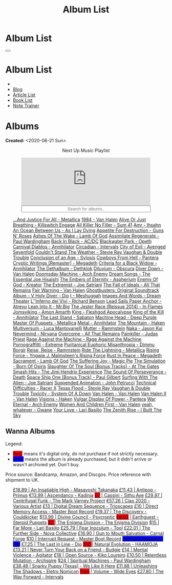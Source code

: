 #+OPTIONS: num:nil toc:t H:4
#+OPTIONS: html-preamble:nil html-postamble:nil html-scripts:t html-style:nil
#+TITLE: Album List

#+DESCRIPTION: Album List
#+KEYWORDS: Album List
#+HTML_HEAD_EXTRA: <link rel="shortcut icon" href="images/favicon.ico" type="image/x-icon">
#+HTML_HEAD_EXTRA: <link rel="icon" href="images/favicon.ico" type="image/x-icon">
#+HTML_HEAD_EXTRA:  <link rel="stylesheet" href="https://cdnjs.cloudflare.com/ajax/libs/font-awesome/5.13.0/css/all.min.css">
#+HTML_HEAD_EXTRA:  <link href="https://fonts.googleapis.com/css?family=Montserrat" rel="stylesheet" type="text/css">
#+HTML_HEAD_EXTRA:  <link href="https://fonts.googleapis.com/css?family=Lato" rel="stylesheet" type="text/css">
#+HTML_HEAD_EXTRA:  <script src="https://ajax.googleapis.com/ajax/libs/jquery/3.5.1/jquery.min.js"></script>
#+HTML_HEAD_EXTRA:  <script src="js/elementSearch.js"></script>
#+HTML_HEAD_EXTRA:  <link rel="stylesheet" href="css/main.css">
#+HTML_HEAD_EXTRA:  <link rel="stylesheet" href="css/blog.css">
#+HTML_HEAD_EXTRA: <style>body { padding-top: 100px; }</style>

* Album List
  :PROPERTIES:
  :HTML_CONTAINER_CLASS: text-center navbar navbar-inverse navbar-fixed-top
  :CUSTOM_ID: navbar
  :END:

  #+BEGIN_EXPORT html
      <button type="button" class="navbar-toggle" data-toggle="collapse" data-target="#collapsableNavbar">
      <span class="icon-bar"></span>
      <span class="icon-bar"></span>
      <span class="icon-bar"></span>
      </button>
      <h1 id="navbarTitle" class="navbar-text">Album List</h1>
      <div class="collapse navbar-collapse" id="collapsableNavbar">
      <ul class="nav navbar-nav">
      <li><a title="Home" href="./index.html"><i class="fas fa-home fa-3x" aria-hidden="true"></i></a></li>
      <li><a title="Blog Main Page" href="./blog.html" class="navbar-text h3">Blog</a></li>
      <li><a title="Article List" href="./articleList.html" class="navbar-text h3">Article List</a></li>
<li><a title="Book List" href="./bookList.html" class="navbar-text h3">Book List</a></li>
    <li><a title="Note Trainer" href="./NoteTrainer/NoteTrainer.html" class="navbar-text h3">Note Trainer</a></li>
      </ul>
      </div>
  #+END_EXPORT


* Albums
  :PROPERTIES:
  :CUSTOM_ID: Albums
  :END:

  **Created:** <2020-06-21 Sun>

  #+BEGIN_EXPORT HTML
  <p style="text-align: center">Next Up Music Playlist</p>
  <iframe src="https://www.youtube-nocookie.com/embed/videoseries?list=PLO1i4nEhzCLaszits0vM6cJJoCIqzTwn7" title="YouTube video player" frameborder="0" allow="accelerometer; autoplay; clipboard-write; encrypted-media; gyroscope; picture-in-picture" style="display: block;width: 80%;margin-left: auto;margin-right: auto;" allowfullscreen></iframe>
  <input type="text" id="elementSearch" onkeyup="elementSearch('albumList')" placeholder="Search for albums.." title="Type in a Album Title" style="text-align: center; width: 80%;margin-left: auto;margin-right: auto; display: block;">
  <p id="totalAlbumCount"></p>
  <ul id="albumList"                                                                                                  class="list-group">
      <a target="_blank" href="https://youtu.be/QnXOSUQ5HJY"                                                          class="list-group-item list-group-item-action album">...And Justice For All - Metallica</a>
      <a target="_blank" href="https://youtu.be/oID_yTTx7gQ"                                                          class="list-group-item list-group-item-action album">1984 - Van Halen</a>
      <a target="_blank" href="https://youtu.be/BOu3bAYxYAA"                                                          class="list-group-item list-group-item-action album">Alive Or Just Breathing - Killswitch Engage</a>
      <a target="_blank" href="https://youtu.be/puEBsz4TDBE"                                                          class="list-group-item list-group-item-action album">All Killer No Filler - Sum 41</a>
      <a target="_blank" href="https://youtu.be/cqqv24yGoeo"                                                          class="list-group-item list-group-item-action album">Amr - Ihsahn</a>
      <a target="_blank" href="https://youtu.be/T9TtmYCPCLU"                                                          class="list-group-item list-group-item-action album">An Ocean Between Us - As I Lay Dying</a>
      <a target="_blank" href="https://youtu.be/KO5ad84UixQ"                                                          class="list-group-item list-group-item-action album">Appetite For Destruction - Guns N' Roses</a>
      <a target="_blank" href="https://youtu.be/W_b4FAtoDV4"                                                          class="list-group-item list-group-item-action album">Ashes Of The Wake - Lamb Of God</a>
      <a target="_blank" href="https://youtu.be/PpieGB80EqU"                                                          class="list-group-item list-group-item-action album">Assimilate Regenerate - Paul Wardingham</a>
      <a target="_blank" href="https://youtu.be/2-fR2rrmw3I"                                                          class="list-group-item list-group-item-action album">Back In Black - AC/DC</a>
      <a target="_blank" href="https://youtu.be/bl0QVeD-KJg"                                                          class="list-group-item list-group-item-action album">Blackwater Park - Opeth</a>
      <a target="_blank" href="https://youtu.be/1xtedxA8ehM"                                                          class="list-group-item list-group-item-action album">Carnival Diablos - Annihilator</a>
      <a target="_blank" href="https://youtu.be/KhL4lK3uoYo"                                                          class="list-group-item list-group-item-action album">Circadian - Intervals</a>
      <a target="_blank" href="https://youtu.be/DVDHXx_cIu8"                                                          class="list-group-item list-group-item-action album">City of Evil - Avenged Sevenfold</a>
      <a target="_blank" href="https://youtu.be/9UTGl_LnnKc"                                                          class="list-group-item list-group-item-action album">Couldn't Stand The Weather - Stevie Ray Vaughan & Double Trouble</a>
      <a target="_blank" href="https://youtube.com/playlist?list=PLY1a1INoMkejOjrgpq7m0aFx6P-s75FJa"                  class="list-group-item list-group-item-action album">Conclusion of an Age - Sylosis</a>
      <a target="_blank" href="https://youtu.be/NB7Zb9QVklE"                                                          class="list-group-item list-group-item-action album">Cowboys From Hell - Pantera</a>
      <a target="_blank" href="https://youtu.be/yKM3Shq-JyI"                                                          class="list-group-item list-group-item-action album">Cryptic Writings [Remaster] - Megadeth</a>
      <a target="_blank" href="https://youtube.com/playlist?list=PL079F019399AD0059"                                  class="list-group-item list-group-item-action album">Criteria for a Black Widow - Annihilator</a>
      <a target="_blank" href="https://youtu.be/_bpe80AA7qs"                                                          class="list-group-item list-group-item-action album">The Dethalbum - Dethklok</a>
      <a target="_blank" href="https://youtu.be/hqx6iOs_yIA"                                                          class="list-group-item list-group-item-action album">Diluvium - Obscura</a>
      <a target="_blank" href="https://youtu.be/ZV3lCOMP060"                                                          class="list-group-item list-group-item-action album">Diver Down - Van Halen</a>
      <a target="_blank" href="https://youtu.be/naElQtYgmn4"                                                          class="list-group-item list-group-item-action album">Doomsday Machine - Arch Enemy</a>
      <a target="_blank" href="https://youtube.com/playlist?list=PLDj6h6txk-4V2HaAPBeK7oEE9pWjHCk7d"                  class="list-group-item list-group-item-action album">Dream Songs - The Essential Joe Hisaishi</a>
      <a target="_blank" href="https://youtu.be/f8hc3odWo5k"                                                          class="list-group-item list-group-item-action album">The Embers of Eternity - Aspherium</a>
      <a target="_blank" href="https://youtu.be/vutytgFZ7W0"                                                          class="list-group-item list-group-item-action album">Enemy Of God - Kreator</a>
      <a target="_blank" href="https://youtu.be/0Bg8oo7PZVY"                                                          class="list-group-item list-group-item-action album">The Extremist - Joe Satriani</a>
      <a target="_blank" href="https://youtu.be/IMeJ5br9jGA"                                                          class="list-group-item list-group-item-action album">The Fall of Ideals - All That Remains</a>
      <a target="_blank" href="https://youtu.be/y1qRJDmUgRA"                                                          class="list-group-item list-group-item-action album">Fair Warning - Van Halen</a>
      <a target="_blank" href="https://youtube.com/results?search_query=Ghostbusters:+Original+Soundtrack+Album+-+V+" class="list-group-item list-group-item-action album">Ghostbusters: Original Soundtrack Album - V
      <a target="_blank" href="https://youtu.be/f_T8v8imSV4"                                                          class="list-group-item list-group-item-action album">Holy Diver - Dio</a>
      <a target="_blank" href="https://youtu.be/nWQPdVgeSZs"                                                          class="list-group-item list-group-item-action album">I - Meshuggah</a>
      <a target="_blank" href="https://youtu.be/K0najyrwX6c"                                                          class="list-group-item list-group-item-action album">Images And Words - Dream Theater</a>
      <a target="_blank" href="https://youtube.com/playlist?list=PLYPKApk7wp1cHaC-RpMaeCKQ0AuxubVzx"                  class="list-group-item list-group-item-action album">L''Inferno dei Vivi - Richard Benson</a>
      <a target="_blank" href="https://youtube.com/playlist?list=PLLy1F0NPv5goxCeZNBO4DiU_dbxS_knxg"                  class="list-group-item list-group-item-action album">Lead Sails Paper Anchor - Atreyu</a>
      <a target="_blank" href="https://youtu.be/lwPebRYeJTo"                                                          class="list-group-item list-group-item-action album">Lean Into It - Mr.Big</a>
      <a target="_blank" href="https://youtu.be/3qydyLXGnZU"                                                          class="list-group-item list-group-item-action album">The Jester Race (Reissue 2014) - In Flames</a>
      <a target="_blank" href="https://youtu.be/1WsQEsfZNco"                                                          class="list-group-item list-group-item-action album">Jomsviking - Amon Amarth</a>
      <a target="_blank" href="https://youtu.be/hJ8sErDmJ8k"                                                          class="list-group-item list-group-item-action album">King - Fleshgod Apocalypse</a>
      <a target="_blank" href="https://youtu.be/o0-U7A4gLWc"                                                          class="list-group-item list-group-item-action album">King of the Kill - Annihilator</a>
      <a target="_blank" href="https://youtu.be/P54nRU3-jfk"                                                          class="list-group-item list-group-item-action album">The Last Stand - Sabaton</a>
      <a target="_blank" href="https://youtu.be/hMCVe0cs4DI"                                                          class="list-group-item list-group-item-action album">Machine Head - Deep Purple</a>
      <a target="_blank" href="https://youtu.be/K6LA7v1PApU"                                                          class="list-group-item list-group-item-action album">Master Of Puppets - Metallica</a>
      <a target="_blank" href="https://youtu.be/q9PlPdmX9fE"                                                          class="list-group-item list-group-item-action album">Metal - Annihilator</a>
      <a target="_blank" href="https://youtu.be/0FyHXlBsZbs"                                                          class="list-group-item list-group-item-action album">The Mountain - Haken</a>
      <a target="_blank" href="https://youtube.com/playlist?list=PLjud9YtAo4wnCgSm0hlTbVxhvrdm82-KL"                  class="list-group-item list-group-item-action album">Multiversum - Luca Mantovanelli</a>
      <a target="_blank" href="https://youtu.be/Tvu4YgxmtPw"                                                          class="list-group-item list-group-item-action album">Mutter - Rammstein</a>
      <a target="_blank" href="https://jasonkui.bandcamp.com/album/naka"                                              class="list-group-item list-group-item-action album">Naka - Jason Kui</a>
      <a target="_blank" href="https://youtu.be/QNOU4vXu_Ao"                                                          class="list-group-item list-group-item-action album">Nevermind - Nirvana</a>
      <a target="_blank" href="https://youtube.com/playlist?list=PL188FE1A560B2A862"                                  class="list-group-item list-group-item-action album">Overcome - All That Remains</a>
      <a target="_blank" href="https://youtu.be/H1MEvSJyO_U"                                                          class="list-group-item list-group-item-action album">Painkiller - Judas Priest</a>
      <a target="_blank" href="https://youtu.be/dBYP8S-63rw"                                                          class="list-group-item list-group-item-action album">Rage Against the Machine - Rage Against the Machine</a>
      <a target="_blank" href="https://youtu.be/OVwEKr38MzQ"                                                          class="list-group-item list-group-item-action album">Pornograffitti - Extreme</a>
      <a target="_blank" href="https://youtu.be/lTJg4P1zo4E"                                                          class="list-group-item list-group-item-action album">Puritanical Euphoric Misanthropia - Dimmu Borgir</a>
      <a target="_blank" href="https://youtu.be/N94S9u0kTLA"                                                          class="list-group-item list-group-item-action album">Reise, Reise - Rammstein</a>
      <a target="_blank" href="https://youtu.be/H0XGswUuZU0"                                                          class="list-group-item list-group-item-action album">Ride The Lightning - Metallica</a>
      <a target="_blank" href="https://youtu.be/nd2LO02Zw9k"                                                          class="list-group-item list-group-item-action album">Rising Force - Yngwie J. Malmsteen's Rising Force</a>
      <a target="_blank" href="https://youtu.be/Ti_imhKBjXA"                                                          class="list-group-item list-group-item-action album">Rust In Peace - Megadeth</a>
      <a target="_blank" href="https://youtube.com/playlist?list=PLxy1hNzYBr7W1xxK2dcg-8pLlp4r_7L7o"                  class="list-group-item list-group-item-action album">Sacrament - Lamb Of God</a>
      <a target="_blank" href="https://youtu.be/C4eWSMMZrL4"                                                          class="list-group-item list-group-item-action album">The Suffering Joy - Magic Pie</a>
      <a target="_blank" href="https://www.youtube.com/playlist?list=OLAK5uy_kvNKgEASt8AiZePGbpYGvgHYA0TBIMpT4"       class="list-group-item list-group-item-action album">The Simulation - Born Of Osiris</a>
      <a target="_blank" href="https://youtu.be/614OdhFLUUU"                                                          class="list-group-item list-group-item-action album">Slaughter Of The Soul [Bonus Tracks] - At The Gates</a>
      <a target="_blank" href="https://youtube.com/playlist?list=PLwl83FtM2x-ebcxmlU80p_ObssTKdALV_"                  class="list-group-item list-group-item-action album">Smash Hits - The Jimi Hendrix Experience</a>
      <a target="_blank" href="https://youtu.be/XjB101k2Bog"                                                          class="list-group-item list-group-item-action album">The Sound Of Perseverance - Death</a>
      <a target="_blank" href="https://youtu.be/OiZrdL6eGp4"                                                          class="list-group-item list-group-item-action album">Space Ship One [Bonus Track] - Paul Gilbert</a>
      <a target="_blank" href="https://youtu.be/sm0j33oxav4"                                                          class="list-group-item list-group-item-action album">Surfing With The Alien - Joe Satriani</a>
      <a target="_blank" href="https://youtu.be/IUj6nDs_Mqg"                                                          class="list-group-item list-group-item-action album">Suspended Animation - John Petrucci</a>
      <a target="_blank" href="https://youtu.be/7nCcD_M13Sw"                                                          class="list-group-item list-group-item-action album">Technical Difficulties - Racer X</a>
      <a target="_blank" href="https://youtu.be/z7OoXpAORlE"                                                          class="list-group-item list-group-item-action album">Texas Flood - Stevie Ray Vaughan & Double Trouble</a>
      <a target="_blank" href="https://youtu.be/nVohJKUiK6o"                                                          class="list-group-item list-group-item-action album">Toxicity - System Of A Down</a>
      <a target="_blank" href="https://youtu.be/REtGa3L0XXg"                                                          class="list-group-item list-group-item-action album">Van Halen - Van Halen</a>
      <a target="_blank" href="https://youtu.be/tUuYKBiuo-w"                                                          class="list-group-item list-group-item-action album">Van Halen II - Van Halen</a>
      <a target="_blank" href="https://youtu.be/DO61NWKkyWQ"                                                          class="list-group-item list-group-item-action album">Visions - Haken</a>
      <a target="_blank" href="https://youtu.be/FTOilfxhwxs"                                                          class="list-group-item list-group-item-action album">Vulgar Display Of Power - Pantera</a>
      <a target="_blank" href="https://youtu.be/GGNW2AMAqgo"                                                          class="list-group-item list-group-item-action album">War Eternal - Arch Enemy</a>
      <a target="_blank" href="https://youtu.be/yLu4GbCUMRI"                                                          class="list-group-item list-group-item-action album">Women And Children First - Van Halen</a>
      <a target="_blank" href="https://youtu.be/PNjiQt1GbH8"                                                          class="list-group-item list-group-item-action album">yeah, whatever - Owane</a>
      <a target="_blank" href="https://youtu.be/UmWQt3XI_T4"                                                          class="list-group-item list-group-item-action album">Your Love - Lari Basilio</a>
      <a target="_blank" href="https://youtu.be/w3WIa_Z35p0"                                                          class="list-group-item list-group-item-action album">The Zenith Rise - I Built The Sky</a>
  </ul>
#+END_EXPORT

** Wanna Albums
  :PROPERTIES:
  :CUSTOM_ID: WannaAlbums
  :END:

  Legend:
  #+BEGIN_EXPORT HTML
  <ul>
    <li><span style="background-color:red;">Red:</span> means it's digital only, do not purchase if not strictly necessary.</li>
    <li><span style="background-color:blue;">Blue:</span> means the album is already purchased, but it didn't arrive or wasn't archivied yet. Don't buy.</li>
  </ul>
  #+END_EXPORT

  Price source: Bandcamp, Amazon, and Discgos. Price reference with shipment to UK.

  #+BEGIN_EXPORT HTML
  <ul id="wannaAlbumList" class="list-group">
    <a target="_blank" href="https://youtu.be/PQDGuUc-yrk"                                                                              class="list-group-item list-group-item-action wannaAlbum">£18.89 | An Insatiable High - Masayoshi Takanaka</a>
    <a target="_blank" href="https://youtu.be/t2CmTc75Ugg"                                                                              class="list-group-item list-group-item-action wannaAlbum">£11.43 | Antipop - Primus</a>
    <a target="_blank" href="https://www.youtube.com/watch?v=sWlkFqOYnko"                                                               class="list-group-item list-group-item-action wannaAlbum">€13.99 | Ascendancy - Kadinja</a>
    <a target="_blank" href="https://youtu.be/1QCfbbW4NEw"                                                                              class="list-group-item list-group-item-action wannaAlbum"><p style="display:inline;background-color:red;">£7</p>     | Cassini - Sithu Aye</a>
    <a target="_blank" href="https://youtu.be/BiGvz_JUShA"                                                                              class="list-group-item list-group-item-action wannaAlbum">£29.97 | Centrifugal Funk - The Mark Varney Project</a>
    <a target="_blank" href="https://youtube.com/playlist?list=PL3ERHH3tuEjNOol2pOaCD_Tv8VAYi8P00"                                      class="list-group-item list-group-item-action wannaAlbum">€57.26 | Ciao 2020 - Various Artist</a>
    <a target="_blank" href="https://www.amazon.com/dp/B00L904YUC/ref=dm_rwp_pur_lnd_albm_unrg"                                         class="list-group-item list-group-item-action wannaAlbum">£13    | Digital Dream Sequence - Trioscapes</a>
    <a target="_blank" href="https://masterbootrecord.bandcamp.com/album/direct-memory-access"                                          class="list-group-item list-group-item-action wannaAlbum">£10    | Direct Memory Access - Master Boot Record</a>
    <a target="_blank" href="https://cloudkicker.bandcamp.com/album/the-discovery"                                                      class="list-group-item list-group-item-action wannaAlbum">£19.37 | The Discovery - Couldkicker</a>
    <a target="_blank" href="https://psycroptic.bandcamp.com/album/divine-council"                                                      class="list-group-item list-group-item-action wannaAlbum">$13.99 | Divine Council - Psycroptic</a>
    <a target="_blank" href="https://steroidpuppets.bandcamp.com/album/earthguest"                                                      class="list-group-item list-group-item-action wannaAlbum"><p style="display:inline;background-color:red;">£8.02</p>  | Earthguest - Steroid Puppets</a>
    <a target="_blank" href="https://cloudkicker.bandcamp.com/album/the-discovery"                                                      class="list-group-item list-group-item-action wannaAlbum"><p style="display:inline;background-color:red;">$7     </p>| The Enigma Division - The Enigma Division</a>
    <a target="_blank" href="https://www.youtube.com/watch?v=9c2Ny3IN1sA"                                                               class="list-group-item list-group-item-action wannaAlbum">$15    | Far More - Lari Basilio</a>
    <a target="_blank" href="https://youtu.be/16EfK9ecjPU"                                                                              class="list-group-item list-group-item-action wannaAlbum">£25.79 | Fear Inoculum - Tool</a>
    <a target="_blank" href="https://novacollectivefusion.bandcamp.com/album/the-further-side"                                          class="list-group-item list-group-item-action wannaAlbum">£22.01 | The Further Side - Nova Collective</a>
    <a target="_blank" href="https://www.youtube.com/watch?v=KjU4o5cyWS4"                                                               class="list-group-item list-group-item-action wannaAlbum">£16.90 | Gun to Mouth Salvation - Carnal Forge</a>
    <a target="_blank" href="https://masterbootrecord.bandcamp.com/album/interrupt-request"                                             class="list-group-item list-group-item-action wannaAlbum">$10    | Interrupt Request - Master Boot Record</a>
    <a target="_blank" href="https://www.youtube.com/playlist?list=OLAK5uy_mFRgp9BY6N5N2twiuUssdVjbkUOGI3RhE"                           class="list-group-item list-group-item-action wannaAlbum"><p style="display:inline;background-color:blue;">£11.46 | Ironshore - Oni</p></a>
    <a target="_blank" href="https://en.wikipedia.org/wiki/The_Last_in_Line"                                                            class="list-group-item list-group-item-action wannaAlbum">£7.25  | The Last in Line - Dio</a>
    <a target="_blank" href="https://youtu.be/MoJTemOjaw0"                                                                              class="list-group-item list-group-item-action wannaAlbum"><p style="display:inline;background-color:red;">$10    </p>| Natural Evolution - HAAMOJA</a>
    <a target="_blank" href="https://www.youtube.com/watch?v=kt8o5dtNVyk"                                                               class="list-group-item list-group-item-action wannaAlbum">£13.21 | Never Turn Your Back on a Friend - Budgie</a>
    <a target="_blank" href="https://www.youtube.com/watch?v=yXrF0_hoeCA"                                                               class="list-group-item list-group-item-action wannaAlbum">£14    | Mental Violence - Agitator</a>
    <a target="_blank" href="https://www.youtube.com/watch?v=hkj1nt_u2U8"                                                               class="list-group-item list-group-item-action wannaAlbum">£18    | Open Source - Kiko Loureiro</a>
    <a target="_blank" href="https://youtu.be/oiY4zwcjt-s"                                                                              class="list-group-item list-group-item-action wannaAlbum">£10.50 | Relentless Mutation - Archspire</a>
    <a target="_blank" href="https://www.youtube.com/watch?v=r0kgU_cibkU"                                                               class="list-group-item list-group-item-action wannaAlbum">$24    | Spiritual Machines - Paul Wardingham</a>
    <a target="_blank" href="https://www.youtube.com/watch?v=qo2Ji6iNQEE"                                                               class="list-group-item list-group-item-action wannaAlbum">£38.48 | Snarky Puppy (Texas) - We Like It Here</a>
    <a target="_blank" href="https://youtu.be/hpN6nOYEHMk"                                                                              class="list-group-item list-group-item-action wannaAlbum">£11.88 | Unleashing The Shadows - Eletro Nomicon</a>
    <a target="_blank" href="https://youtu.be/WWKFrzNbCq8"                                                                              class="list-group-item list-group-item-action wannaAlbum"><p style="display:inline;background-color:red;">Free</p>   | Volume - Wide Eyes</a>
    <a target="_blank" href="https://youtu.be/WKc-_JGGX2A"                                                                              class="list-group-item list-group-item-action wannaAlbum">£27.80 | The Way Forward - Intervals</a>
  </ul>
#+END_EXPORT

#+begin_export html
<script type="text/javascript">
$(function() {
  $('#text-table-of-contents > ul li').first().css("display", "none");
  $('#text-table-of-contents > ul li:nth-child(2)').first().css("display", "none");
  $('#table-of-contents').addClass("visible-lg")
  $('#totalAlbumCount').text("Total Albums: " + $('.album').length)
});
</script>
#+end_export

